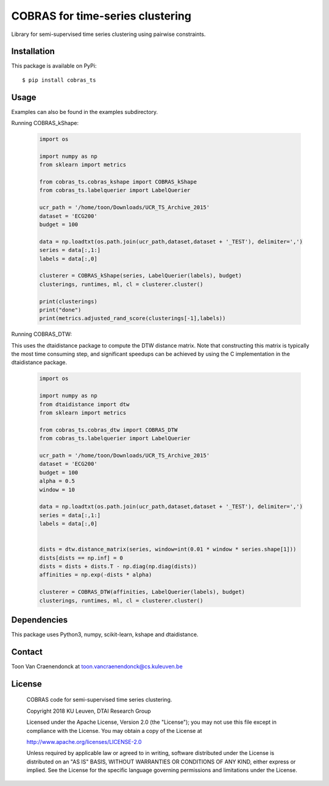 =================================
COBRAS for time-series clustering
=================================

Library for semi-supervised time series clustering using pairwise constraints.

.. class:: no-web

    .. image:: images/cobras_ts_demo.png
        :alt: HTTPie compared to cURL
        :width: 100%
        :align: center



-----------------
Installation
-----------------

This package is available on PyPi::

    $ pip install cobras_ts


-----------------
Usage
-----------------

Examples can also be found in the examples subdirectory.

Running COBRAS_kShape:

    .. code-block:: python

        import os

        import numpy as np
        from sklearn import metrics

        from cobras_ts.cobras_kshape import COBRAS_kShape
        from cobras_ts.labelquerier import LabelQuerier

        ucr_path = '/home/toon/Downloads/UCR_TS_Archive_2015'
        dataset = 'ECG200'
        budget = 100

        data = np.loadtxt(os.path.join(ucr_path,dataset,dataset + '_TEST'), delimiter=',')
        series = data[:,1:]
        labels = data[:,0]

        clusterer = COBRAS_kShape(series, LabelQuerier(labels), budget)
        clusterings, runtimes, ml, cl = clusterer.cluster()

        print(clusterings)
        print("done")
        print(metrics.adjusted_rand_score(clusterings[-1],labels))


Running COBRAS_DTW:

This uses the dtaidistance package to compute the DTW distance matrix.
Note that constructing this matrix is typically the most time consuming step, and significant speedups can be achieved
by using the C implementation in the dtaidistance package.

    .. code-block:: python

        import os

        import numpy as np
        from dtaidistance import dtw
        from sklearn import metrics

        from cobras_ts.cobras_dtw import COBRAS_DTW
        from cobras_ts.labelquerier import LabelQuerier

        ucr_path = '/home/toon/Downloads/UCR_TS_Archive_2015'
        dataset = 'ECG200'
        budget = 100
        alpha = 0.5
        window = 10

        data = np.loadtxt(os.path.join(ucr_path,dataset,dataset + '_TEST'), delimiter=',')
        series = data[:,1:]
        labels = data[:,0]


        dists = dtw.distance_matrix(series, window=int(0.01 * window * series.shape[1]))
        dists[dists == np.inf] = 0
        dists = dists + dists.T - np.diag(np.diag(dists))
        affinities = np.exp(-dists * alpha)

        clusterer = COBRAS_DTW(affinities, LabelQuerier(labels), budget)
        clusterings, runtimes, ml, cl = clusterer.cluster()


-----------------
Dependencies
-----------------

This package uses Python3, numpy, scikit-learn, kshape and dtaidistance.

-----------------
Contact
-----------------
Toon Van Craenendonck at toon.vancraenendonck@cs.kuleuven.be

-----------------
License
-----------------

    COBRAS code for semi-supervised time series clustering.

    Copyright 2018 KU Leuven, DTAI Research Group

    Licensed under the Apache License, Version 2.0 (the "License");
    you may not use this file except in compliance with the License.
    You may obtain a copy of the License at

    http://www.apache.org/licenses/LICENSE-2.0

    Unless required by applicable law or agreed to in writing, software
    distributed under the License is distributed on an "AS IS" BASIS,
    WITHOUT WARRANTIES OR CONDITIONS OF ANY KIND, either express or implied.
    See the License for the specific language governing permissions and
    limitations under the License.